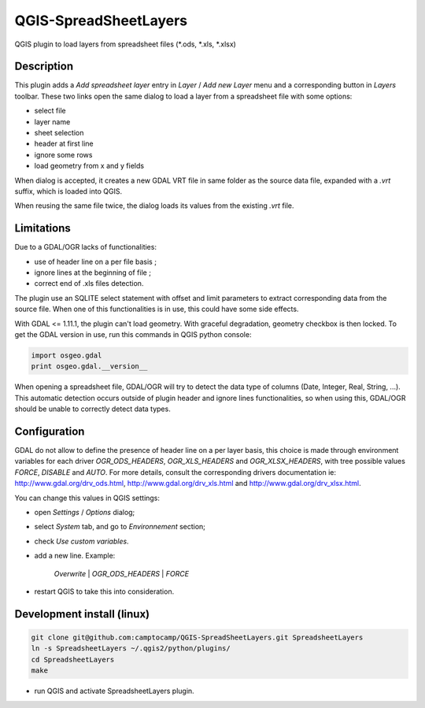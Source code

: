 .. SpreadsheetLayers documentation master file, created by
   sphinx-quickstart on Thu Jan 15 15:15:55 2015.
   You can adapt this file completely to your liking, but it should at least
   contain the root `toctree` directive.

QGIS-SpreadSheetLayers
======================

QGIS plugin to load layers from spreadsheet files (\*.ods, \*.xls, \*.xlsx)

Description
-----------

This plugin adds a *Add spreadsheet layer* entry in *Layer* / *Add new Layer*
menu and a corresponding button in *Layers* toolbar. These two links open the
same dialog to load a layer from a spreadsheet file with some options:

* select file
* layer name
* sheet selection
* header at first line
* ignore some rows
* load geometry from x and y fields

When dialog is accepted, it creates a new GDAL VRT file in same folder as the
source data file, expanded with a *.vrt* suffix, which is loaded into QGIS.

When reusing the same file twice, the dialog loads its values from the
existing *.vrt* file.

Limitations
-----------

Due to a GDAL/OGR lacks of functionalities:

- use of header line on a per file basis ;
- ignore lines at the beginning of file ;
- correct end of .xls files detection.

The plugin use an SQLITE select statement with offset and limit parameters
to extract corresponding data from the source file. When one of this
functionalities is in use, this could have some side effects.

With GDAL <= 1.11.1, the plugin can't load geometry. With graceful
degradation, geometry checkbox is then locked. To get the GDAL version in use,
run this commands in QGIS python console:

.. code::

    import osgeo.gdal
    print osgeo.gdal.__version__

When opening a spreadsheet file, GDAL/OGR will try to detect the data type of
columns (Date, Integer, Real, String, ...). This automatic detection occurs
outside of plugin header and ignore lines functionalities, so when using this,
GDAL/OGR should be unable to correctly detect data types.

Configuration
-------------

GDAL do not allow to define the presence of header line on a per layer basis,
this choice is made through environment variables for each driver
*OGR_ODS_HEADERS*, *OGR_XLS_HEADERS* and *OGR_XLSX_HEADERS*,
with tree possible values *FORCE*, *DISABLE* and *AUTO*.
For more details, consult the corresponding drivers documentation ie:
http://www.gdal.org/drv_ods.html, http://www.gdal.org/drv_xls.html
and http://www.gdal.org/drv_xlsx.html.

You can change this values in QGIS settings:

- open *Settings* / *Options* dialog;
- select *System* tab, and go to *Environnement* section;
- check *Use custom variables*.
- add a new line. Example:

   *Overwrite* | *OGR_ODS_HEADERS* | *FORCE*

- restart QGIS to take this into consideration.

Development install (linux)
---------------------------

.. code::

   git clone git@github.com:camptocamp/QGIS-SpreadSheetLayers.git SpreadsheetLayers
   ln -s SpreadsheetLayers ~/.qgis2/python/plugins/
   cd SpreadsheetLayers
   make

- run QGIS and activate SpreadsheetLayers plugin.

